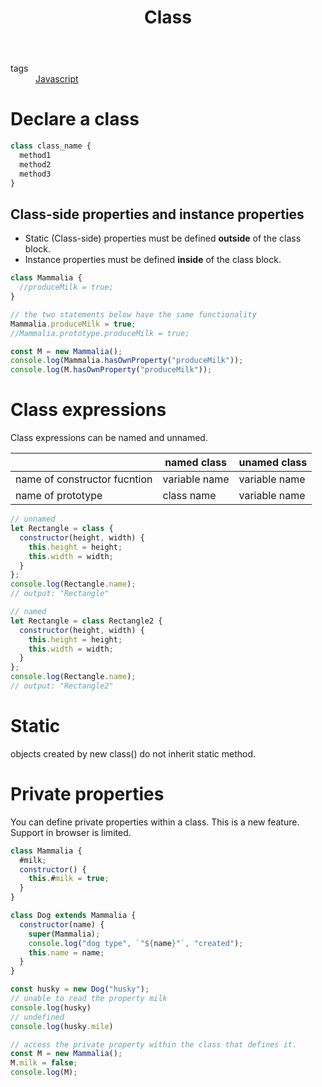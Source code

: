 #+title: Class
#+ROAM_TAGS: Javascript

- tags :: [[file:20210327205115-javascript.org][Javascript]]

* Declare a class

#+begin_src js
class class_name {
  method1
  method2
  method3
}
#+end_src

** Class-side properties and instance properties
  - Static (Class-side) properties must be defined *outside* of the class block.
  - Instance properties must be defined *inside* of the class block.

#+begin_src js
class Mammalia {
  //produceMilk = true;
}

// the two statements below have the same functionality
Mammalia.produceMilk = true;
//Mammalia.prototype.produceMilk = true;

const M = new Mammalia();
console.log(Mammalia.hasOwnProperty("produceMilk"));
console.log(M.hasOwnProperty("produceMilk"));
#+end_src

* Class expressions

Class expressions can be named and unnamed. 

|                              | named class   | unamed class  |
|------------------------------+---------------+---------------|
| name of constructor fucntion | variable name | variable name |
| name of prototype            | class name    | variable name |

#+begin_src js
// unnamed
let Rectangle = class {
  constructor(height, width) {
    this.height = height;
    this.width = width;
  }
};
console.log(Rectangle.name);
// output: "Rectangle"

// named
let Rectangle = class Rectangle2 {
  constructor(height, width) {
    this.height = height;
    this.width = width;
  }
};
console.log(Rectangle.name);
// output: "Rectangle2"

#+end_src

* Static

  objects created by new class() do not inherit static method.

* Private properties

You can define private properties within a class. This is a new feature. Support in browser is limited.

#+begin_src js
class Mammalia {
  #milk;
  constructor() {
    this.#milk = true;
  }
}

class Dog extends Mammalia {
  constructor(name) {
    super(Mammalia);
    console.log("dog type", `"${name}"`, "created");
    this.name = name;
  }
}

const husky = new Dog("husky");
// unable to read the property milk
console.log(husky)
// undefined
console.log(husky.mile)

// access the private property within the class that defines it.
const M = new Mammalia();
M.milk = false;
console.log(M);
#+end_src
